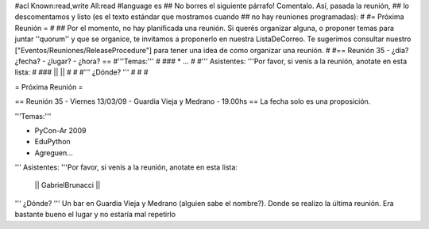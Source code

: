 #acl Known:read,write All:read
#language es
## No borres el siguiente párrafo! Comentalo. Así, pasada la reunión,
## lo descomentamos y listo (es el texto estándar que mostramos cuando
## no hay reuniones programadas):
#
#= Próxima Reunión =
#
## Por el momento, no hay planificada una reunión. Si querés organizar alguna, o proponer temas para juntar ''quorum'' y que se organice, te invitamos a proponerlo en nuestra ListaDeCorreo. Te sugerimos consultar nuestro ["Eventos/Reuniones/ReleaseProcedure"] para tener una idea de como organizar una reunión.
#
#== Reunión 35 - ¿día? ¿fecha? - ¿lugar? - ¿hora? ==
#'''Temas:'''
#
### * ...
#
#''' Asistentes: '''Por favor, si venís a la reunión, anotate en esta lista:
#
### ||  ||
#
#
#''' ¿Dónde? ''' 
#
#
#

= Próxima Reunión =

== Reunión 35 - Viernes 13/03/09 - Guardia Vieja y Medrano - 19.00hs ==
La fecha solo es una proposición.

'''Temas:'''

* PyCon-Ar 2009
* EduPython
* Agreguen...

''' Asistentes: '''Por favor, si venís a la reunión, anotate en esta lista:

 || GabrielBrunacci ||


''' ¿Dónde? ''' 
Un bar en Guardia Vieja y Medrano (alguien sabe el nombre?). Donde se realizo la última reunión. Era bastante bueno el lugar y no estaría mal repetirlo

